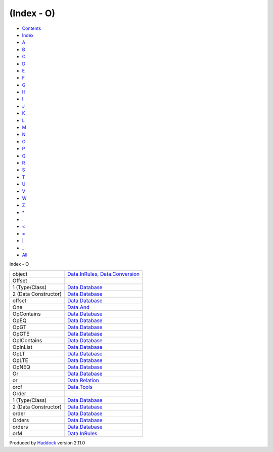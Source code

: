 ===========
(Index - O)
===========

-  `Contents <index.html>`__
-  `Index <doc-index.html>`__

 

-  `A <doc-index-A.html>`__
-  `B <doc-index-B.html>`__
-  `C <doc-index-C.html>`__
-  `D <doc-index-D.html>`__
-  `E <doc-index-E.html>`__
-  `F <doc-index-F.html>`__
-  `G <doc-index-G.html>`__
-  `H <doc-index-H.html>`__
-  `I <doc-index-I.html>`__
-  `J <doc-index-J.html>`__
-  `K <doc-index-K.html>`__
-  `L <doc-index-L.html>`__
-  `M <doc-index-M.html>`__
-  `N <doc-index-N.html>`__
-  `O <doc-index-O.html>`__
-  `P <doc-index-P.html>`__
-  `Q <doc-index-Q.html>`__
-  `R <doc-index-R.html>`__
-  `S <doc-index-S.html>`__
-  `T <doc-index-T.html>`__
-  `U <doc-index-U.html>`__
-  `V <doc-index-V.html>`__
-  `W <doc-index-W.html>`__
-  `Z <doc-index-Z.html>`__
-  `\* <doc-index-42.html>`__
-  `. <doc-index-46.html>`__
-  `< <doc-index-60.html>`__
-  `= <doc-index-61.html>`__
-  `\| <doc-index-124.html>`__
-  `\_ <doc-index-95.html>`__
-  `All <doc-index-All.html>`__

Index - O

+------------------------+------------------------------------------------------------------------------------------------------+
| object                 | `Data.InRules <Data-InRules.html#v:object>`__, `Data.Conversion <Data-Conversion.html#v:object>`__   |
+------------------------+------------------------------------------------------------------------------------------------------+
| Offset                 |                                                                                                      |
+------------------------+------------------------------------------------------------------------------------------------------+
| 1 (Type/Class)         | `Data.Database <Data-Database.html#t:Offset>`__                                                      |
+------------------------+------------------------------------------------------------------------------------------------------+
| 2 (Data Constructor)   | `Data.Database <Data-Database.html#v:Offset>`__                                                      |
+------------------------+------------------------------------------------------------------------------------------------------+
| offset                 | `Data.Database <Data-Database.html#v:offset>`__                                                      |
+------------------------+------------------------------------------------------------------------------------------------------+
| One                    | `Data.And <Data-And.html#v:One>`__                                                                   |
+------------------------+------------------------------------------------------------------------------------------------------+
| OpContains             | `Data.Database <Data-Database.html#v:OpContains>`__                                                  |
+------------------------+------------------------------------------------------------------------------------------------------+
| OpEQ                   | `Data.Database <Data-Database.html#v:OpEQ>`__                                                        |
+------------------------+------------------------------------------------------------------------------------------------------+
| OpGT                   | `Data.Database <Data-Database.html#v:OpGT>`__                                                        |
+------------------------+------------------------------------------------------------------------------------------------------+
| OpGTE                  | `Data.Database <Data-Database.html#v:OpGTE>`__                                                       |
+------------------------+------------------------------------------------------------------------------------------------------+
| OpIContains            | `Data.Database <Data-Database.html#v:OpIContains>`__                                                 |
+------------------------+------------------------------------------------------------------------------------------------------+
| OpInList               | `Data.Database <Data-Database.html#v:OpInList>`__                                                    |
+------------------------+------------------------------------------------------------------------------------------------------+
| OpLT                   | `Data.Database <Data-Database.html#v:OpLT>`__                                                        |
+------------------------+------------------------------------------------------------------------------------------------------+
| OpLTE                  | `Data.Database <Data-Database.html#v:OpLTE>`__                                                       |
+------------------------+------------------------------------------------------------------------------------------------------+
| OpNEQ                  | `Data.Database <Data-Database.html#v:OpNEQ>`__                                                       |
+------------------------+------------------------------------------------------------------------------------------------------+
| Or                     | `Data.Database <Data-Database.html#v:Or>`__                                                          |
+------------------------+------------------------------------------------------------------------------------------------------+
| or                     | `Data.Relation <Data-Relation.html#v:or>`__                                                          |
+------------------------+------------------------------------------------------------------------------------------------------+
| orcf                   | `Data.Tools <Data-Tools.html#v:orcf>`__                                                              |
+------------------------+------------------------------------------------------------------------------------------------------+
| Order                  |                                                                                                      |
+------------------------+------------------------------------------------------------------------------------------------------+
| 1 (Type/Class)         | `Data.Database <Data-Database.html#t:Order>`__                                                       |
+------------------------+------------------------------------------------------------------------------------------------------+
| 2 (Data Constructor)   | `Data.Database <Data-Database.html#v:Order>`__                                                       |
+------------------------+------------------------------------------------------------------------------------------------------+
| order                  | `Data.Database <Data-Database.html#v:order>`__                                                       |
+------------------------+------------------------------------------------------------------------------------------------------+
| Orders                 | `Data.Database <Data-Database.html#t:Orders>`__                                                      |
+------------------------+------------------------------------------------------------------------------------------------------+
| orders                 | `Data.Database <Data-Database.html#v:orders>`__                                                      |
+------------------------+------------------------------------------------------------------------------------------------------+
| orM                    | `Data.InRules <Data-InRules.html#v:orM>`__                                                           |
+------------------------+------------------------------------------------------------------------------------------------------+

Produced by `Haddock <http://www.haskell.org/haddock/>`__ version 2.11.0
